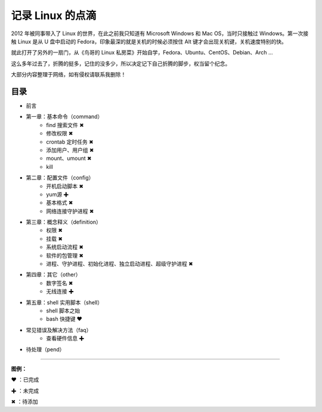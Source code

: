 记录 Linux 的点滴
####################################

2012 年被同事带入了 Linux 的世界，在此之前我只知道有 Microsoft Windows 和 Mac OS，当时只接触过 Windows。第一次接触 Linux 是从 U 盘中启动的 Fedora，印象最深的就是关机的时候必须按住 Alt 键才会出现关机键，关机速度特别的快。

就此打开了另外的一扇门，从《鸟哥的 Linux 私房菜》开始自学，Fedora、Ubuntu、CentOS、Debian、Arch ...

这么多年过去了，折腾的挺多，记住的没多少，所以决定记下自己折腾的脚步，权当留个纪念。

大部分内容整理于网络，如有侵权请联系我删除！


目录
************************************

* 前言

* 第一章：基本命令（command）
   * find 搜索文件 ✖
   * 修改权限 ✖
   * crontab 定时任务 ✖
   * 添加用户、用户组 ✖
   * mount、umount ✖
   * kill
   
* 第二章：配置文件（config）
   * 开机启动脚本 ✖
   * yum源 ✚
   * 基本格式 ✖
   * 网络连接守护进程 ✖

* 第三章：概念释义（definition）
   * 权限 ✖
   * 挂载 ✖
   * 系统启动流程 ✖
   * 软件的包管理 ✖
   * 进程、守护进程、初始化进程、独立启动进程、超级守护进程 ✖

* 第四章：其它（other）
   * 数字签名 ✖
   * 无线连接 ✚

* 第五章：shell 实用脚本（shell）
   * shell 脚本之始
   * bash 快捷键 ❤
   
* 常见错误及解决方法（faq）
   * 查看硬件信息 ✚

* 待处理（pend）


------

**图例：**

❤ ：已完成

✚ ：未完成

✖ ：待添加

